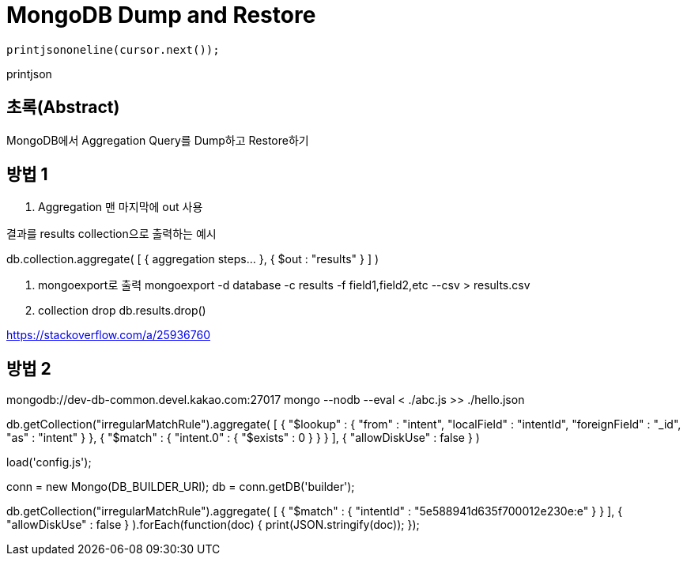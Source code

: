 = MongoDB Dump and Restore

    printjsononeline(cursor.next());

printjson

== 초록(Abstract)
MongoDB에서 Aggregation Query를 Dump하고 Restore하기

== 방법 1
. Aggregation 맨 마지막에 out 사용

.결과를 results collection으로 출력하는 예시
db.collection.aggregate( [ { aggregation steps... }, { $out : "results" } ] )

. mongoexport로 출력
mongoexport -d database -c results -f field1,field2,etc --csv > results.csv

. collection drop
db.results.drop()


https://stackoverflow.com/a/25936760


== 방법 2
mongodb://dev-db-common.devel.kakao.com:27017
mongo --nodb --eval < ./abc.js >> ./hello.json

db.getCollection("irregularMatchRule").aggregate(
    [
        {
            "$lookup" : {
                "from" : "intent",
                "localField" : "intentId",
                "foreignField" : "_id",
                "as" : "intent"
            }
        },
        {
            "$match" : {
                "intent.0" : {
                    "$exists" : 0
                }
            }
        }
    ],
    {
        "allowDiskUse" : false
    }
)

load('config.js');

conn = new Mongo(DB_BUILDER_URI);
db = conn.getDB('builder');

// db.getCollection("irregularMatchRule").aggregate(
//     [
//         {
//             "$lookup" : {
//                 "from" : "intent",
//                 "localField" : "intentId",
//                 "foreignField" : "_id",
//                 "as" : "intent"
//             }
//         },
//         {
//             "$match" : {
//                 "intent.0" : {
//                     "$exists" : 0
//                 }
//             }
//         }
//     ],
//     {
//         "allowDiskUse" : false
//     }
// );

db.getCollection("irregularMatchRule").aggregate(
    [
        {
            "$match" : {
                "intentId" : "5e588941d635f700012e230e:e"
            }
        }
    ],
    {
        "allowDiskUse" : false
    }
).forEach(function(doc) {
    print(JSON.stringify(doc));
});

